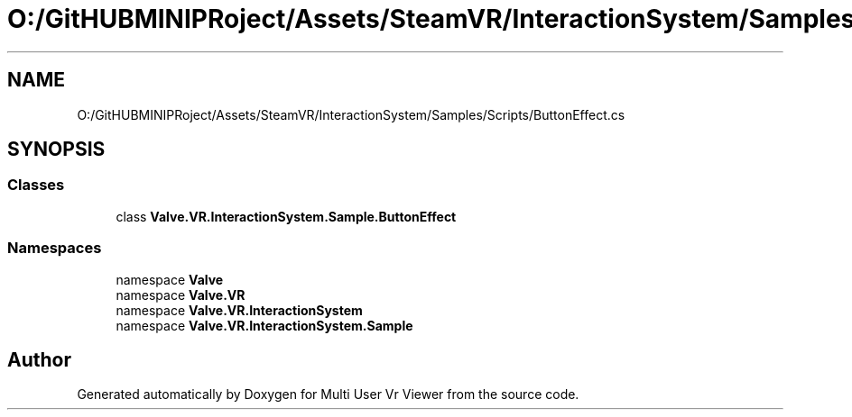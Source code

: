 .TH "O:/GitHUBMINIPRoject/Assets/SteamVR/InteractionSystem/Samples/Scripts/ButtonEffect.cs" 3 "Sat Jul 20 2019" "Version https://github.com/Saurabhbagh/Multi-User-VR-Viewer--10th-July/" "Multi User Vr Viewer" \" -*- nroff -*-
.ad l
.nh
.SH NAME
O:/GitHUBMINIPRoject/Assets/SteamVR/InteractionSystem/Samples/Scripts/ButtonEffect.cs
.SH SYNOPSIS
.br
.PP
.SS "Classes"

.in +1c
.ti -1c
.RI "class \fBValve\&.VR\&.InteractionSystem\&.Sample\&.ButtonEffect\fP"
.br
.in -1c
.SS "Namespaces"

.in +1c
.ti -1c
.RI "namespace \fBValve\fP"
.br
.ti -1c
.RI "namespace \fBValve\&.VR\fP"
.br
.ti -1c
.RI "namespace \fBValve\&.VR\&.InteractionSystem\fP"
.br
.ti -1c
.RI "namespace \fBValve\&.VR\&.InteractionSystem\&.Sample\fP"
.br
.in -1c
.SH "Author"
.PP 
Generated automatically by Doxygen for Multi User Vr Viewer from the source code\&.
